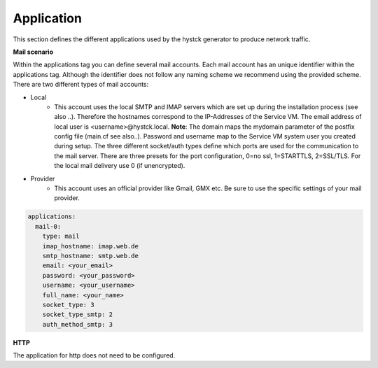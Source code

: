 Application
^^^^^^^^^^^
This section defines the different applications used by the hystck generator to produce network traffic.

**Mail scenario**

Within the applications tag you can define several mail accounts.
Each mail account has an unique identifier within the applications tag.
Although the identifier does not follow any naming scheme we recommend using the provided scheme.
There are two different types of mail accounts:

* Local
   * This account uses the local SMTP and IMAP servers which are set up during the installation process (see also ..). Therefore the hostnames correspond to the IP-Addresses of the Service VM. The email address of local user is <username>@hystck.local. **Note**: The domain maps the mydomain parameter of the postfix config file (main.cf see also..). Password and username map to the Service VM system user you created during setup. The three different socket/auth types define which ports are used for the communication to the mail server. There are three presets for the port configuration, 0=no ssl, 1=STARTTLS, 2=SSL/TLS. For the local mail delivery use 0 (if unencrypted).
* Provider
   * This account uses an official provider like Gmail, GMX etc. Be sure to use the specific settings of your mail provider.

.. code-block:: yaml

    applications:
      mail-0:
        type: mail
        imap_hostname: imap.web.de
        smtp_hostname: smtp.web.de
        email: <your_email>
        password: <your_password>
        username: <your_username>
        full_name: <your_name>
        socket_type: 3
        socket_type_smtp: 2
        auth_method_smtp: 3

**HTTP**

The application for http does not need to be configured.
